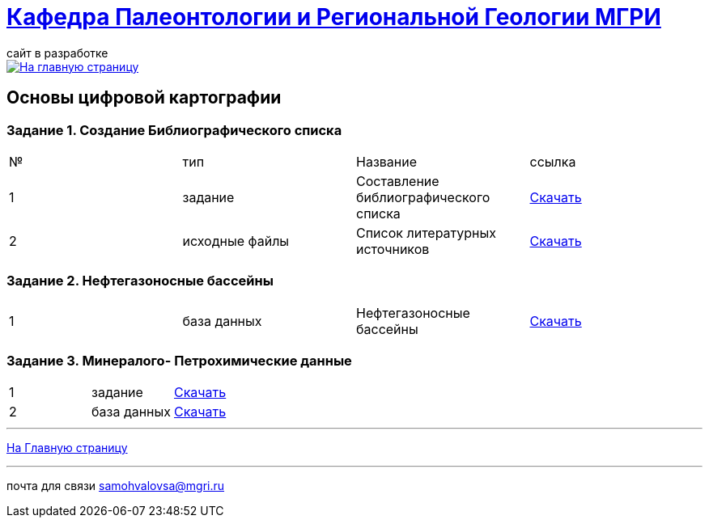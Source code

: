 = https://mgri-university.github.io/reggeo/index.html[Кафедра Палеонтологии и Региональной Геологии МГРИ]
сайт в разработке 
:imagesdir: images

[link=https://mgri-university.github.io/reggeo/index.html]
image::emb2010.jpg[На главную страницу] 

== Основы цифровой картографии
=== Задание 1. Создание Библиографического списка
|===
|№	|тип |Название	|ссылка
|1|задание| Составление библиографического списка|https://mgri-university.github.io/reggeo/images/CartNeft/z1_bibl_list.docx[Скачать]
|2|исходные файлы|Список литературных источников|https://mgri-university.github.io/reggeo/images/CartNeft/Biblio_List.doc[Скачать]
|===
=== Задание 2. Нефтегазоносные бассейны
|===
|1|база данных|Нефтегазоносные бассейны|https://mgri-university.github.io/reggeo/images/CartNeft/Neft.accdb[Скачать]
|===
=== Задание 3. Минералого- Петрохимические данные
|===
|1|задание|https://mgri-university.github.io/reggeo/images/CartNeft/poryadok_vipolneniya.doc[Скачать]
|2|база данных|https://mgri-university.github.io/reggeo/images/CartNeft/z3_min-petr_dannie.accdb[Скачать]
|===


''''
https://mgri-university.github.io/reggeo/index.html[На Главную страницу]

''''

почта для связи samohvalovsa@mgri.ru